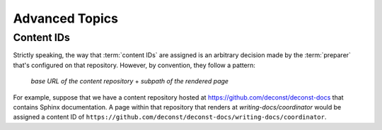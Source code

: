 Advanced Topics
---------------

.. _control-content-ids:

Content IDs
^^^^^^^^^^^

Strictly speaking, the way that :term:`content IDs` are assigned is an
arbitrary decision made by the :term:`preparer` that's configured on
that repository. However, by convention, they follow a pattern:

  *base URL of the content repository* + *subpath of the rendered page*

For example, suppose that we have a content repository hosted at
https://github.com/deconst/deconst-docs that contains Sphinx
documentation. A page within that repository that renders at
*writing-docs/coordinator* would be assigned a content ID of
``https://github.com/deconst/deconst-docs/writing-docs/coordinator``.
